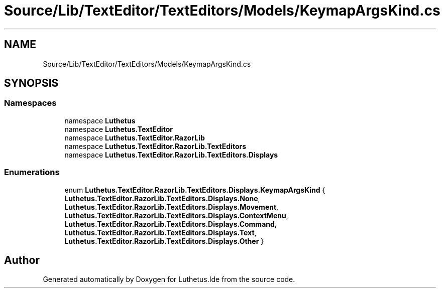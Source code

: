 .TH "Source/Lib/TextEditor/TextEditors/Models/KeymapArgsKind.cs" 3 "Version 1.0.0" "Luthetus.Ide" \" -*- nroff -*-
.ad l
.nh
.SH NAME
Source/Lib/TextEditor/TextEditors/Models/KeymapArgsKind.cs
.SH SYNOPSIS
.br
.PP
.SS "Namespaces"

.in +1c
.ti -1c
.RI "namespace \fBLuthetus\fP"
.br
.ti -1c
.RI "namespace \fBLuthetus\&.TextEditor\fP"
.br
.ti -1c
.RI "namespace \fBLuthetus\&.TextEditor\&.RazorLib\fP"
.br
.ti -1c
.RI "namespace \fBLuthetus\&.TextEditor\&.RazorLib\&.TextEditors\fP"
.br
.ti -1c
.RI "namespace \fBLuthetus\&.TextEditor\&.RazorLib\&.TextEditors\&.Displays\fP"
.br
.in -1c
.SS "Enumerations"

.in +1c
.ti -1c
.RI "enum \fBLuthetus\&.TextEditor\&.RazorLib\&.TextEditors\&.Displays\&.KeymapArgsKind\fP { \fBLuthetus\&.TextEditor\&.RazorLib\&.TextEditors\&.Displays\&.None\fP, \fBLuthetus\&.TextEditor\&.RazorLib\&.TextEditors\&.Displays\&.Movement\fP, \fBLuthetus\&.TextEditor\&.RazorLib\&.TextEditors\&.Displays\&.ContextMenu\fP, \fBLuthetus\&.TextEditor\&.RazorLib\&.TextEditors\&.Displays\&.Command\fP, \fBLuthetus\&.TextEditor\&.RazorLib\&.TextEditors\&.Displays\&.Text\fP, \fBLuthetus\&.TextEditor\&.RazorLib\&.TextEditors\&.Displays\&.Other\fP }"
.br
.in -1c
.SH "Author"
.PP 
Generated automatically by Doxygen for Luthetus\&.Ide from the source code\&.
